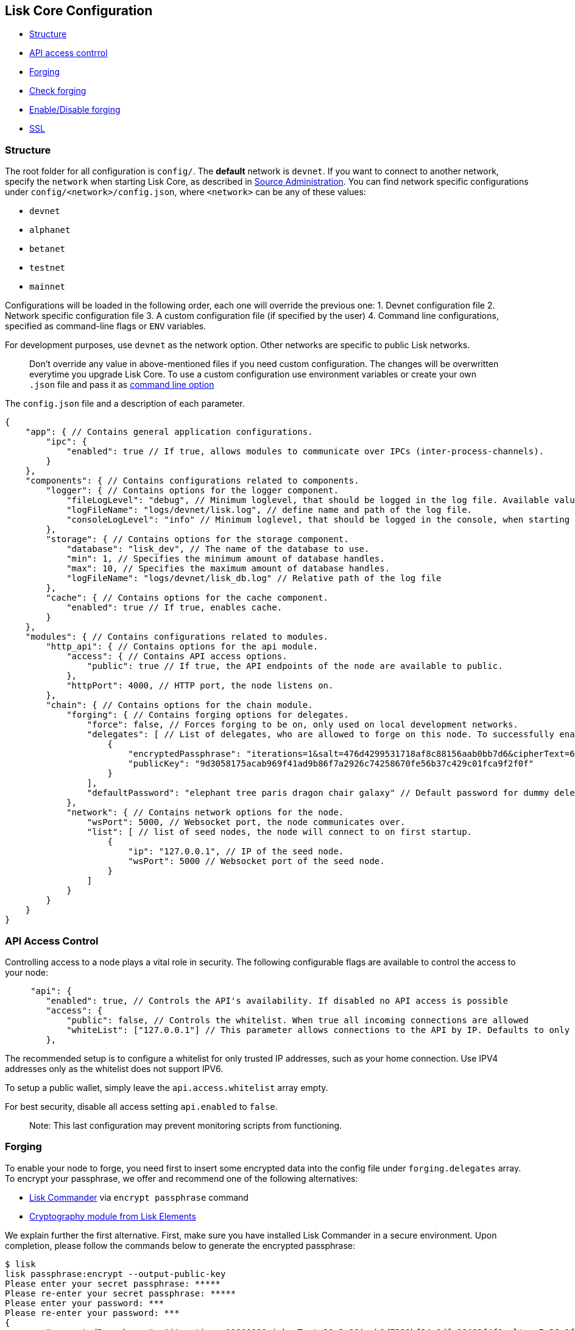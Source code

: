 [[lisk-core-configuration]]
Lisk Core Configuration
-----------------------

* link:#structure[Structure]
* link:#api-access-control[API access contrrol]
* link:#forging[Forging]
* link:#check-forging[Check forging]
* link:#enable-disable-forging[Enable/Disable forging]
* link:#ssl[SSL]

[[structure]]
Structure
~~~~~~~~~

The root folder for all configuration is `config/`. The *default*
network is `devnet`. If you want to connect to another network, specify
the `network` when starting Lisk Core, as described in
link:administration/source.md#command-line-options[Source
Administration]. You can find network specific configurations under
`config/<network>/config.json`, where `<network>` can be any of these
values:

* `devnet`
* `alphanet`
* `betanet`
* `testnet`
* `mainnet`

Configurations will be loaded in the following order, each one will
override the previous one: 1. Devnet configuration file 2. Network
specific configuration file 3. A custom configuration file (if specified
by the user) 4. Command line configurations, specified as command-line
flags or `ENV` variables.

For development purposes, use `devnet` as the network option. Other
networks are specific to public Lisk networks.

___________________________________________________________________________________________________________________________________________________________________________________________________________________________________________________________________________________________________________________________________
Don't override any value in above-mentioned files if you need custom
configuration. The changes will be overwritten everytime you upgrade
Lisk Core. To use a custom configuration use environment variables or
create your own `.json` file and pass it as
link:administration/source.md#command-line-options[command line option]
___________________________________________________________________________________________________________________________________________________________________________________________________________________________________________________________________________________________________________________________________

The `config.json` file and a description of each parameter.

[source,js]
----
{
    "app": { // Contains general application configurations.
        "ipc": {
            "enabled": true // If true, allows modules to communicate over IPCs (inter-process-channels).
        }
    },
    "components": { // Contains configurations related to components.
        "logger": { // Contains options for the logger component.
            "fileLogLevel": "debug", // Minimum loglevel, that should be logged in the log file. Available values: trace, debug, log, info, warn, error, fatal, none.
            "logFileName": "logs/devnet/lisk.log", // define name and path of the log file.
            "consoleLogLevel": "info" // Minimum loglevel, that should be logged in the console, when starting the node. Available values: trace, debug, log, info, warn, error, fatal, none.
        },
        "storage": { // Contains options for the storage component.
            "database": "lisk_dev", // The name of the database to use.
            "min": 1, // Specifies the minimum amount of database handles.
            "max": 10, // Specifies the maximum amount of database handles.
            "logFileName": "logs/devnet/lisk_db.log" // Relative path of the log file
        },
        "cache": { // Contains options for the cache component.
            "enabled": true // If true, enables cache.
        }
    },
    "modules": { // Contains configurations related to modules.
        "http_api": { // Contains options for the api module.
            "access": { // Contains API access options.
                "public": true // If true, the API endpoints of the node are available to public.
            },
            "httpPort": 4000, // HTTP port, the node listens on.
        },
        "chain": { // Contains options for the chain module.
            "forging": { // Contains forging options for delegates.
                "force": false, // Forces forging to be on, only used on local development networks.
                "delegates": [ // List of delegates, who are allowed to forge on this node. To successfully enable forging for a delegate, the publickey and the encrypted passphrase need to be deposited here as JSON object.
                    {
                        "encryptedPassphrase": "iterations=1&salt=476d4299531718af8c88156aab0bb7d6&cipherText=663dde611776d87029ec188dc616d96d813ecabcef62ed0ad05ffe30528f5462c8d499db943ba2ded55c3b7c506815d8db1c2d4c35121e1d27e740dc41f6c405ce8ab8e3120b23f546d8b35823a30639&iv=1a83940b72adc57ec060a648&tag=b5b1e6c6e225c428a4473735bc8f1fc9&version=1",
                        "publicKey": "9d3058175acab969f41ad9b86f7a2926c74258670fe56b37c429c01fca9f2f0f"
                    }
                ],
                "defaultPassword": "elephant tree paris dragon chair galaxy" // Default password for dummy delegates, only used on local development networks.
            },
            "network": { // Contains network options for the node.
                "wsPort": 5000, // Websocket port, the node communicates over.
                "list": [ // list of seed nodes, the node will connect to on first startup.
                    {
                        "ip": "127.0.0.1", // IP of the seed node.
                        "wsPort": 5000 // Websocket port of the seed node.
                    }
                ]
            }
        }
    }
}
----

[[api-access-control]]
API Access Control
~~~~~~~~~~~~~~~~~~

Controlling access to a node plays a vital role in security. The
following configurable flags are available to control the access to your
node:

[source,js]
----
     "api": {
        "enabled": true, // Controls the API's availability. If disabled no API access is possible
        "access": {
            "public": false, // Controls the whitelist. When true all incoming connections are allowed
            "whiteList": ["127.0.0.1"] // This parameter allows connections to the API by IP. Defaults to only allow local host
        },
----

The recommended setup is to configure a whitelist for only trusted IP
addresses, such as your home connection. Use IPV4 addresses only as the
whitelist does not support IPV6.

To setup a public wallet, simply leave the `api.access.whitelist` array
empty.

For best security, disable all access setting `api.enabled` to `false`.

______________________________________________________________________________
Note: This last configuration may prevent monitoring scripts from
functioning.
______________________________________________________________________________

[[forging]]
Forging
~~~~~~~

To enable your node to forge, you need first to insert some encrypted
data into the config file under `forging.delegates` array. To encrypt
your passphrase, we offer and recommend one of the following
alternatives:

* link:/modules/lisk-commander/pages/user-guide/commands/commands.md[Lisk Commander]
via `encrypt passphrase` command
* link:/lisk-elements/user-guide/cryptography/cryptography.md[Cryptography
module from Lisk Elements]

We explain further the first alternative. First, make sure you have
installed Lisk Commander in a secure environment. Upon completion,
please follow the commands below to generate the encrypted passphrase:

[source,bash]
----
$ lisk
lisk passphrase:encrypt --output-public-key
Please enter your secret passphrase: *****
Please re-enter your secret passphrase: *****
Please enter your password: ***
Please re-enter your password: ***
{
        "encryptedPassphrase": "iterations=1000000&cipherText=30a3c8&iv=b0d7322bf24e0dfe08462f4f&salt=aa7e26c9f4317b61b4f45b5c6909f941&tag=a2e0eadaf1f11a10b342965bc3bafc68&version=1",
        "publicKey": "a4465fd76c16fcc458448076372abf1912cc5b150663a64dffefe550f96feadd"
}
----

1.  In the first step, type in your passphrase and then type in the
password you want to use for encryption.
2.  Afterward, you will get an `encryptedPassphrase` key-value pair.
3.  Create the JSON object and add it to your `config.json` under
`forging.delegates`:

[source,js]
----
Forging
     "forging": {
        "force": false,
        "delegates": [
                {
                "encryptedPassphrase":
 "salt=5426da113a5896f11255f69bb49c49eb&cipherText=947b537de9&iv=67d7344ce8a3b2fc879e316a&tag=dc5db5bfb41a3e968278e99651c68523&version=1",
                "publicKey":
                    "9d3058175acab969f41ad9b86f7a2926c74258670fe56b37c429c01fca9f2f0f"
           }
         ],
        "access": {
            "whiteList": [
                "127.0.0.1", "REPLACE_ME" // Replace with the IP you will use to access your node
            ]
        }
    },
----

1.  Reload your Lisk Core process to make the changes in the config
effective, e.g. for Binary install, run: `bash lisk.sh reload`

[[check-forging]]
Check Forging
^^^^^^^^^^^^^

Use the following curl command to verify the forging status of your
delegate:

[source,bash]
----
curl \
  http://127.0.0.1:7000/api/node/status/forging \
  -H 'cache-control: no-cache' \
  -H 'content-type: application/json'
----

The result should be something like this:

[source,json]
----
{
  "meta": {},
  "data": [
    {
      "forging": true,
      "publicKey": "9bc945f92141d5e11e97274c275d127dc7656dda5c8fcbf1df7d44827a732664"
    }
  ],
  "links": {}
}
----

[[enabledisable-forging]]
Enable/Disable Forging
^^^^^^^^^^^^^^^^^^^^^^

________________________________________________________________________________________________________________________________________________________
The endpoint to perform this action is *idempotent* what it means, the
result has to be the same, no matter how many times you execute the same
command.
________________________________________________________________________________________________________________________________________________________

If you are running your Lisk Node from a local machine, you can enable
forging through the API client, without further interruption.

______________________________________________________________________________________________
Important: Remember that after restarting your Lisk node, you need to
re-enable forging again.
______________________________________________________________________________________________

Use the following curl command to *enable the forging* for your
delegate:

[source,bash]
----
curl -X PUT \
  http://127.0.0.1:7000/api/node/status/forging \
  -H 'cache-control: no-cache' \
  -H 'content-type: application/json' \
  -d '{
          "publicKey": "YYYYYYYYY",
          "password": "XXX",
          "forging": true
      }'
----

Use the following curl command to *disable the forging* for your
delegate:

[source,bash]
----
curl -X PUT \
  http://127.0.0.1:7000/api/node/status/forging \
  -H 'cache-control: no-cache' \
  -H 'content-type: application/json' \
  -d '{
          "publicKey": "YYYYYYYYY",
          "password": "XXX",
          "forging": false
      }'
----

* Where `publicKey` is the key for the delegate you want to
enable/disable
* `password` is the password used to encrypt your passphrase in
`config.json`
* `forging` is the boolean value to enable or disable the forging
* HTTP Port can be different based on your configuration, so check
`httpPort` in your `config.json`

[[ssl]]
SSL
~~~

_________________________________________________________________________________________________________________________________________________________________________________________________
This step requires a signed certificate (from a CA, such as Let's
Encrypt) or a self-signed certificate. You will need both the private
and public keys in a location that is accessible to Lisk.
_________________________________________________________________________________________________________________________________________________________________________________________________

Next snippet highlights the essential parameters to enable SSL security
on your node's connections:

*SSL Configuration*

[source,js]
----
 "ssl": {
  "enabled": false,         // Change FROM false TO true
  "options": {
    "port": 443,            // Default SSL Port
    "address": "0.0.0.0",   // Change only if you wish to block web access to the node
    "key": "path_to_key",   // Replace FROM path_to_key TO actual path to key file
    "cert": "path_to_cert"  // Replace FROM path_to_cert TO actual path to certificate file
  }
}
----

_____________________________________________________________________________________________________________________________________________________________________________________________________________________________
If SSL Port configured above in `ssl.options.port` is a privileged port
(below 1024), you must either allow the node to use the specified port
with `setcap` or change the configuration to use a port outside of that
range.
_____________________________________________________________________________________________________________________________________________________________________________________________________________________________

*Setcap:* Only required to grant Lisk access to port 443

[source,bash]
----
 sudo setcap cap_net_bind_service=+ep bin/node
----

To verify all you have properly configured your node, open the web
client using `https://MY_IP_OR_HOST`. You should now see a secure SSL
connection.
